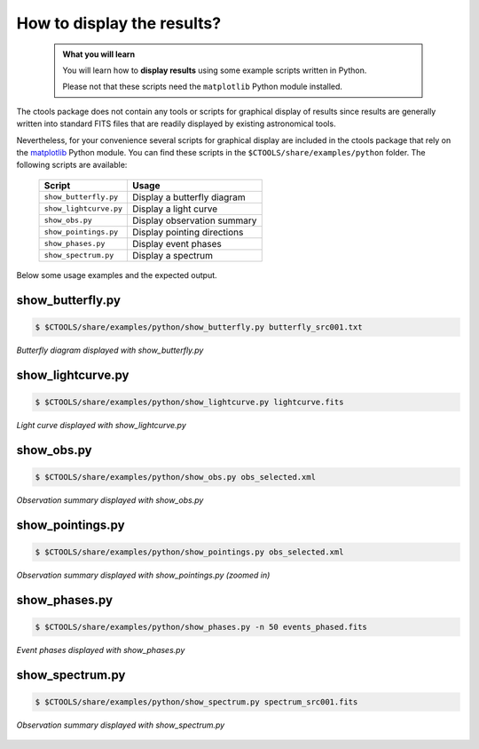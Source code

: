 .. _howto_display:

How to display the results?
---------------------------

  .. admonition:: What you will learn

     You will learn how to **display results** using some example scripts
     written in Python.

     Please not that these scripts need the ``matplotlib`` Python module
     installed.

The ctools package does not contain any tools or scripts for graphical
display of results since results are generally written into standard FITS
files that are readily displayed by existing astronomical tools.

Nevertheless, for your convenience several scripts for graphical display are
included in the ctools package that rely on the
`matplotlib <http://matplotlib.org>`_
Python module. You can find these scripts in the
``$CTOOLS/share/examples/python`` folder. The following scripts are available:

  +------------------------+-----------------------------+
  | Script                 | Usage                       |
  +========================+=============================+
  | ``show_butterfly.py``  | Display a butterfly diagram |
  +------------------------+-----------------------------+
  | ``show_lightcurve.py`` | Display a light curve       |
  +------------------------+-----------------------------+
  | ``show_obs.py``        | Display observation summary |
  +------------------------+-----------------------------+
  | ``show_pointings.py``  | Display pointing directions |
  +------------------------+-----------------------------+
  | ``show_phases.py``     | Display event phases        |
  +------------------------+-----------------------------+
  | ``show_spectrum.py``   | Display a spectrum          |
  +------------------------+-----------------------------+

Below some usage examples and the expected output.

show_butterfly.py
^^^^^^^^^^^^^^^^^

.. code-block:: bash

   $ $CTOOLS/share/examples/python/show_butterfly.py butterfly_src001.txt

.. figure:: howto_display_butterfly.png
   :width: 600px
   :align: center

   *Butterfly diagram displayed with show_butterfly.py*


show_lightcurve.py
^^^^^^^^^^^^^^^^^^

.. code-block:: bash

   $ $CTOOLS/share/examples/python/show_lightcurve.py lightcurve.fits

.. figure:: howto_lightcurve.png
   :width: 600px
   :align: center

   *Light curve displayed with show_lightcurve.py*


show_obs.py
^^^^^^^^^^^

.. code-block:: bash

   $ $CTOOLS/share/examples/python/show_obs.py obs_selected.xml

.. figure:: howto_display_obs.png
   :width: 600px
   :align: center

   *Observation summary displayed with show_obs.py*


show_pointings.py
^^^^^^^^^^^^^^^^^

.. code-block:: bash

   $ $CTOOLS/share/examples/python/show_pointings.py obs_selected.xml

.. figure:: howto_display_pointings.png
   :width: 600px
   :align: center

   *Observation summary displayed with show_pointings.py (zoomed in)*


show_phases.py
^^^^^^^^^^^^^^

.. code-block:: bash

   $ $CTOOLS/share/examples/python/show_phases.py -n 50 events_phased.fits

.. figure:: howto_display_phases.png
   :width: 600px
   :align: center

   *Event phases displayed with show_phases.py*


show_spectrum.py
^^^^^^^^^^^^^^^^

.. code-block:: bash

   $ $CTOOLS/share/examples/python/show_spectrum.py spectrum_src001.fits

.. figure:: howto_display_spectrum.png
   :width: 600px
   :align: center

   *Observation summary displayed with show_spectrum.py*


